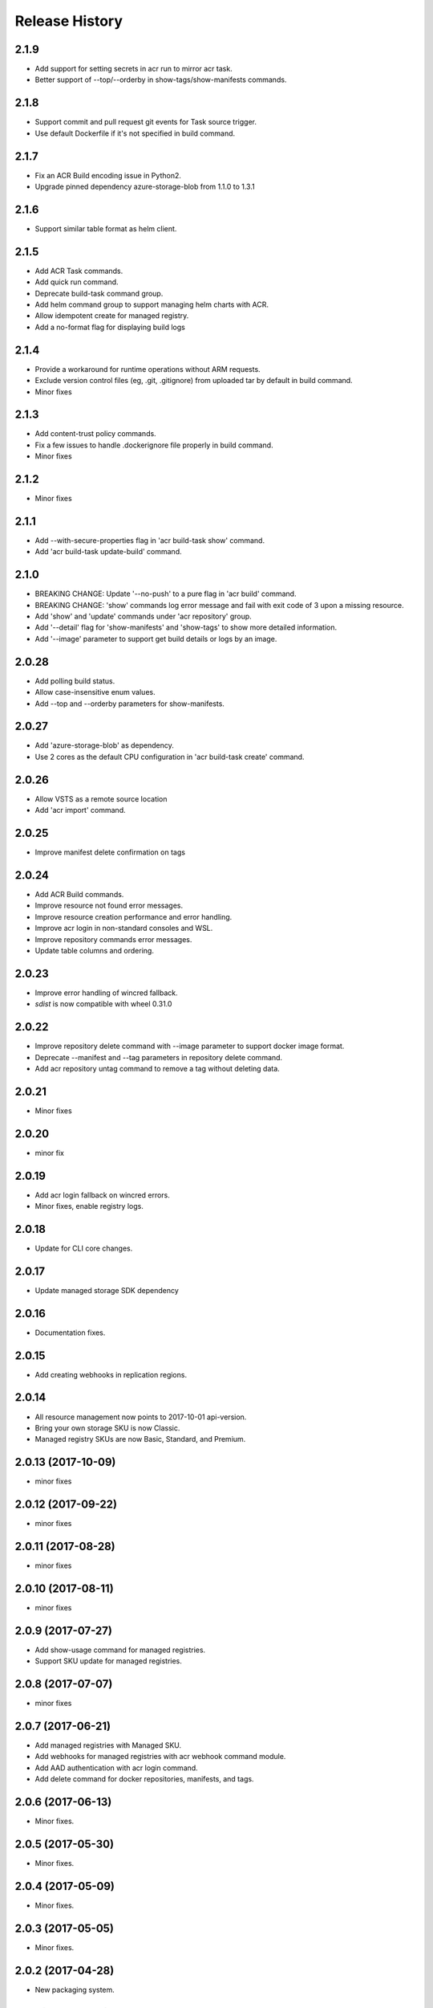 .. :changelog:

Release History
===============

2.1.9
+++++
* Add support for setting secrets in acr run to mirror acr task.
* Better support of --top/--orderby in show-tags/show-manifests commands.

2.1.8
+++++
* Support commit and pull request git events for Task source trigger.
* Use default Dockerfile if it's not specified in build command.

2.1.7
+++++
* Fix an ACR Build encoding issue in Python2.
* Upgrade pinned dependency azure-storage-blob from 1.1.0 to 1.3.1

2.1.6
+++++
* Support similar table format as helm client.

2.1.5
+++++
* Add ACR Task commands.
* Add quick run command.
* Deprecate build-task command group.
* Add helm command group to support managing helm charts with ACR.
* Allow idempotent create for managed registry.
* Add a no-format flag for displaying build logs

2.1.4
+++++
* Provide a workaround for runtime operations without ARM requests.
* Exclude version control files (eg, .git, .gitignore) from uploaded tar by default in build command.
* Minor fixes

2.1.3
+++++
* Add content-trust policy commands.
* Fix a few issues to handle .dockerignore file properly in build command.
* Minor fixes

2.1.2
+++++
* Minor fixes

2.1.1
+++++
* Add --with-secure-properties flag in 'acr build-task show' command.
* Add 'acr build-task update-build' command.

2.1.0
+++++
* BREAKING CHANGE: Update '--no-push' to a pure flag in 'acr build' command.
* BREAKING CHANGE: 'show' commands log error message and fail with exit code of 3 upon a missing resource.
* Add 'show' and 'update' commands under 'acr repository' group.
* Add '--detail' flag for 'show-manifests' and 'show-tags' to show more detailed information.
* Add '--image' parameter to support get build details or logs by an image.

2.0.28
++++++
* Add polling build status.
* Allow case-insensitive enum values.
* Add --top and --orderby parameters for show-manifests.

2.0.27
++++++
* Add 'azure-storage-blob' as dependency.
* Use 2 cores as the default CPU configuration in 'acr build-task create' command.

2.0.26
++++++
* Allow VSTS as a remote source location
* Add 'acr import' command.

2.0.25
++++++
* Improve manifest delete confirmation on tags

2.0.24
++++++
* Add ACR Build commands.
* Improve resource not found error messages.
* Improve resource creation performance and error handling.
* Improve acr login in non-standard consoles and WSL.
* Improve repository commands error messages.
* Update table columns and ordering.

2.0.23
++++++
* Improve error handling of wincred fallback.
* `sdist` is now compatible with wheel 0.31.0

2.0.22
++++++
* Improve repository delete command with --image parameter to support docker image format.
* Deprecate --manifest and --tag parameters in repository delete command.
* Add acr repository untag command to remove a tag without deleting data.

2.0.21
++++++
* Minor fixes

2.0.20
++++++
* minor fix

2.0.19
++++++
* Add acr login fallback on wincred errors.
* Minor fixes, enable registry logs.

2.0.18
++++++
* Update for CLI core changes.

2.0.17
++++++
* Update managed storage SDK dependency

2.0.16
++++++
* Documentation fixes.

2.0.15
++++++
* Add creating webhooks in replication regions.

2.0.14
++++++
* All resource management now points to 2017-10-01 api-version.
* Bring your own storage SKU is now Classic.
* Managed registry SKUs are now Basic, Standard, and Premium.

2.0.13 (2017-10-09)
+++++++++++++++++++
* minor fixes

2.0.12 (2017-09-22)
+++++++++++++++++++
* minor fixes

2.0.11 (2017-08-28)
+++++++++++++++++++
* minor fixes

2.0.10 (2017-08-11)
+++++++++++++++++++
* minor fixes

2.0.9 (2017-07-27)
++++++++++++++++++
* Add show-usage command for managed registries.
* Support SKU update for managed registries.

2.0.8 (2017-07-07)
++++++++++++++++++
* minor fixes

2.0.7 (2017-06-21)
++++++++++++++++++
* Add managed registries with Managed SKU.
* Add webhooks for managed registries with acr webhook command module.
* Add AAD authentication with acr login command.
* Add delete command for docker repositories, manifests, and tags.

2.0.6 (2017-06-13)
++++++++++++++++++
* Minor fixes.

2.0.5 (2017-05-30)
++++++++++++++++++

* Minor fixes.

2.0.4 (2017-05-09)
++++++++++++++++++

* Minor fixes.

2.0.3 (2017-05-05)
++++++++++++++++++

* Minor fixes.

2.0.2 (2017-04-28)
++++++++++++++++++

* New packaging system.

2.0.1 (2017-04-17)
++++++++++++++++++

* Apply core changes required for API profile support (#2834) & JSON string parsing from shell (#2705)

2.0.0 (2017-04-03)
++++++++++++++++++

* Module is GA.
* [ACR] Update to 2017-03-01 api-version (#2563)

0.1.1b5 (2017-03-13)
++++++++++++++++++++

* --admin-enabled no longer requires an input value

0.1.1b4 (2017-02-22)
++++++++++++++++++++

* Documentation fixes.


0.1.1b3 (2017-02-17)
++++++++++++++++++++

* Polish error messages for repository/credential commands
* Storage account sku validation
* Show commands return empty string with exit code 0 for 404 responses


0.1.1b2 (2017-01-30)
++++++++++++++++++++

* Support Python 3.6.
* Fix storage account name with capital letters.


0.1.1b1 (2017-01-17)
++++++++++++++++++++

* Update ACR SDK version to 0.1.1
* Add tty check before prompting for user input
* Enable storage account encryption by default


0.1.0b11 (2016-12-12)
+++++++++++++++++++++

* Preview release.
